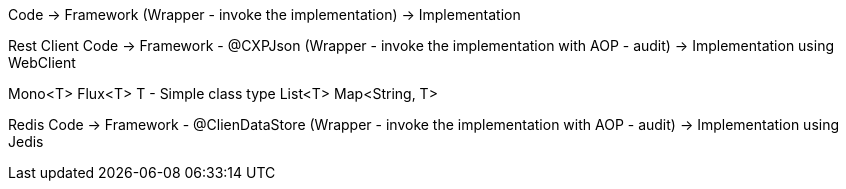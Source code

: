 Code    -> Framework (Wrapper - invoke the implementation)   ->    Implementation 



Rest Client
Code    -> Framework - @CXPJson (Wrapper - invoke the implementation with AOP - audit)   ->    Implementation using WebClient

Mono<T>
Flux<T>
T - Simple class type
List<T>
Map<String, T>


Redis
Code    -> Framework - @ClienDataStore (Wrapper - invoke the implementation with AOP - audit)   ->    Implementation using Jedis


